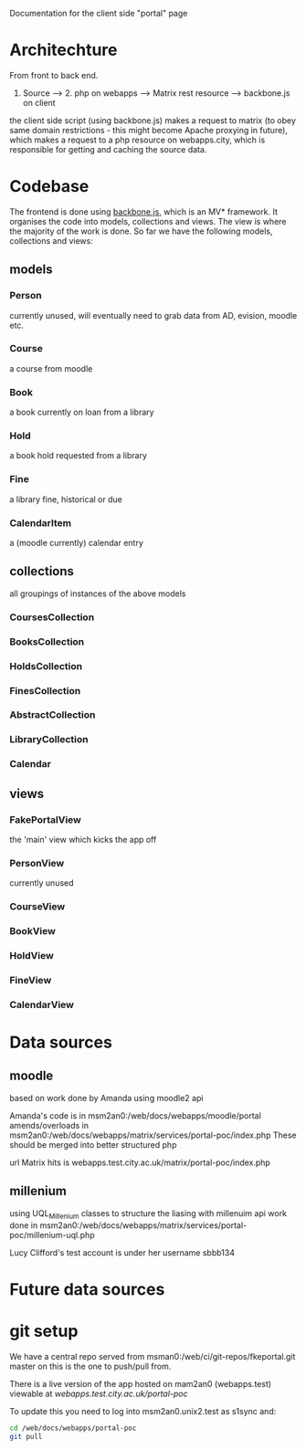 Documentation for the client side "portal" page

* Architechture
  From front to back end.

  1. Source --> 2. php on webapps --> Matrix rest resource --> backbone.js on client

  the client side script (using backbone.js) makes a request to matrix
  (to obey same domain restrictions - this might become Apache
  proxying in future), which makes a request to a php resource on
  webapps.city, which is responsible for getting and caching the
  source data.

* Codebase
  The frontend is done using [[http://backbonejs.org/][backbone.js]], which is an MV*
  framework. It organises the code into models, collections and
  views. The view is where the majority of the work is done. So far we
  have the following models, collections and views:
** models
*** Person
    currently unused, will eventually need to grab data from AD,
    evision, moodle etc.
*** Course
    a course from moodle
*** Book
    a book currently on loan from a library
*** Hold
    a book hold requested from a library
*** Fine
    a library fine, historical or due
*** CalendarItem
    a (moodle currently) calendar entry

** collections
   all groupings of instances of the above models
*** CoursesCollection
*** BooksCollection
*** HoldsCollection
*** FinesCollection
*** AbstractCollection
*** LibraryCollection
*** Calendar

** views
*** FakePortalView
    the 'main' view which kicks the app off
*** PersonView
    currently unused
*** CourseView
*** BookView
*** HoldView
*** FineView
*** CalendarView


* Data sources

** moodle
   based on work done by Amanda using moodle2 api

   Amanda's code is in msm2an0:/web/docs/webapps/moodle/portal
   amends/overloads in msm2an0:/web/docs/webapps/matrix/services/portal-poc/index.php
   These should be merged into better structured php

   url Matrix hits is webapps.test.city.ac.uk/matrix/portal-poc/index.php

** millenium
   using UQL_Millenium classes to structure the liasing with millenuim api
   work done in msm2an0:/web/docs/webapps/matrix/services/portal-poc/millenium-uql.php

   Lucy Clifford's test account is under her username sbbb134

* Future data sources

* git setup
  We have a central repo served from
  msman0:/web/ci/git-repos/fkeportal.git master on this is the one to
  push/pull from.

  There is a live version of the app hosted on mam2an0 (webapps.test)
  viewable at [[webapps.test.city.ac.uk/portal-poc][webapps.test.city.ac.uk/portal-poc]]

  To update this you need to log into msm2an0.unix2.test as s1sync
  and:

  #+BEGIN_SRC sh
cd /web/docs/webapps/portal-poc
git pull
  #+END_SRC
